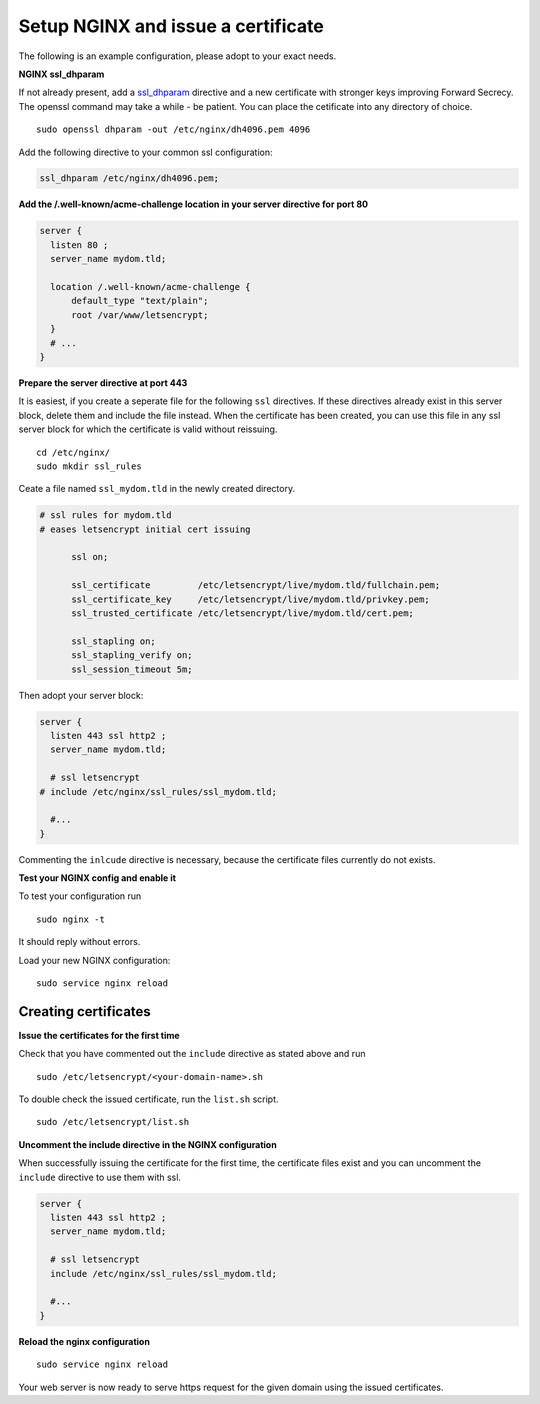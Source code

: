 .. _letsencrypt-nginx-label:
Setup NGINX and issue a certificate
-----------------------------------

The following is an example configuration, please adopt to your exact needs.

**NGINX ssl_dhparam**

If not already present, add a `ssl_dhparam`_ directive and a new certificate with stronger keys
improving Forward Secrecy. The openssl command may take a while - be patient. You can place the
cetificate into any directory of choice.

::

  sudo openssl dhparam -out /etc/nginx/dh4096.pem 4096
  
Add the following directive to your common ssl configuration:

.. code-block:: nginx

  ssl_dhparam /etc/nginx/dh4096.pem;

**Add the /.well-known/acme-challenge location in your server directive for port 80**

.. code-block:: nginx

  server {
    listen 80 ;
    server_name mydom.tld;
 
    location /.well-known/acme-challenge {
        default_type "text/plain";
        root /var/www/letsencrypt;
    }
    # ...
  }

**Prepare the server directive at port 443**

It is easiest, if you create a seperate file for the following ``ssl`` directives. If these directives
already exist in this server block, delete them and include the file instead. When the certificate has 
been created, you can use this file in any ssl server block for which the certificate is valid without 
reissuing.

::

  cd /etc/nginx/
  sudo mkdir ssl_rules
  
Ceate a file named ``ssl_mydom.tld`` in the newly created directory. 

.. code-block:: nginx

  # ssl rules for mydom.tld
  # eases letsencrypt initial cert issuing

        ssl on;

        ssl_certificate         /etc/letsencrypt/live/mydom.tld/fullchain.pem;
        ssl_certificate_key     /etc/letsencrypt/live/mydom.tld/privkey.pem;
        ssl_trusted_certificate /etc/letsencrypt/live/mydom.tld/cert.pem;

        ssl_stapling on;
        ssl_stapling_verify on;
        ssl_session_timeout 5m;

Then adopt your server block:

.. code-block:: nginx

  server {
    listen 443 ssl http2 ;
    server_name mydom.tld;
 
    # ssl letsencrypt
  # include /etc/nginx/ssl_rules/ssl_mydom.tld;
  
    #...
  }

Commenting the ``inlcude`` directive is necessary, because the certificate files currently do not exists.

**Test your NGINX config and enable it**

To test your configuration run 

::

  sudo nginx -t
  
It should reply without errors. 

Load your new NGINX configuration:

::

  sudo service nginx reload

Creating certificates
~~~~~~~~~~~~~~~~~~~~~

**Issue the certificates for the first time**

Check that you have commented out the ``include`` directive as stated above and run

::

  sudo /etc/letsencrypt/<your-domain-name>.sh

To double check the issued certificate, run the ``list.sh`` script.

::

  sudo /etc/letsencrypt/list.sh

**Uncomment the include directive in the NGINX configuration**

When successfully issuing the certificate for the first time, the certificate files exist 
and you can uncomment the ``include`` directive to use them with ssl.

.. code-block:: nginx

  server {
    listen 443 ssl http2 ;
    server_name mydom.tld;
 
    # ssl letsencrypt
    include /etc/nginx/ssl_rules/ssl_mydom.tld;
  
    #...
  }

**Reload the nginx configuration**

::

  sudo service nginx reload

Your web server is now ready to serve https request for the given domain using the issued certificates.

.. Links

.. _ssl_dhparam: http://nginx.org/en/docs/http/ngx_http_ssl_module.html#ssl_dhparam
